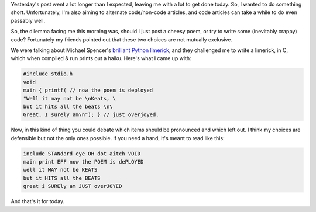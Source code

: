 .. title: Bad Code Should Read Like Poetry
.. slug: bad-code-should-read-like-poetry
.. date: 2014/11/04 11:37:56
.. tags: 
.. link: 
.. description: 
.. type: text

Yesterday's post went a lot longer than I expected, leaving me with a lot to get done today.  So, I wanted to do something short.  Unfortunately, I'm also aiming to alternate code/non-code articles, and code articles can take a while to do even passably well.  

So, the dilemma facing me this morning was, should I just post a cheesy poem, or try to write some (inevitably crappy) code?  Fortunately my friends pointed out that these two choices are not mutually exclusive.

.. TEASER_END

We were talking about Michael Spencer's `brilliant Python limerick <http://nedbatchelder.com/blog/200503/python_limericks.html>`_, and they challenged me to write a limerick, in C, which when compiled & run prints out a haiku.  Here's what I came up with:

.. code:: c

  #include stdio.h
  void
  main { printf( // now the poem is deployed
  "Well it may not be \nKeats, \
  but it hits all the beats \n\
  Great, I surely am\n"); } // just overjoyed.

Now, in this kind of thing you could debate which items should be pronounced and which left out.  I think my choices are defensible but not the only ones possible.  If you need a hand, it's meant to read like this:

.. code::

  include STANdard eye OH dot aitch VOID
  main print EFF now the POEM is dePLOYED
  well it MAY not be KEATS
  but it HITS all the BEATS
  great i SUREly am JUST overJOYED

And that's it for today.
